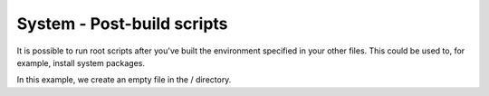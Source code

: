 System - Post-build scripts
---------------------------

It is possible to run root scripts after you've built the environment specified in
your other files. This could be used to, for example, install system packages.

In this example, we create an empty file in the / directory.
